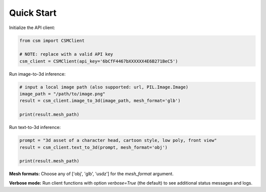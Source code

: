 Quick Start
============

Initialize the API client:

.. code-block:: python

    from csm import CSMClient

    # NOTE: replace with a valid API key
    csm_client = CSMClient(api_key='6bCfF4467bXXXXXX4E6B271BeC5')


Run image-to-3d inference:

.. code-block:: python

    # input a local image path (also supported: url, PIL.Image.Image)
    image_path = "/path/to/image.png"
    result = csm_client.image_to_3d(image_path, mesh_format='glb')

    print(result.mesh_path)


Run text-to-3d inference:

.. code-block:: python

    prompt = "3d asset of a character head, cartoon style, low poly, front view"
    result = csm_client.text_to_3d(prompt, mesh_format='obj')

    print(result.mesh_path)


**Mesh formats:** Choose any of ['obj', 'glb', 'usdz'] for the `mesh_format` argument.

**Verbose mode:** Run client functions with option `verbose=True` (the default) to see additional status messages and logs.
